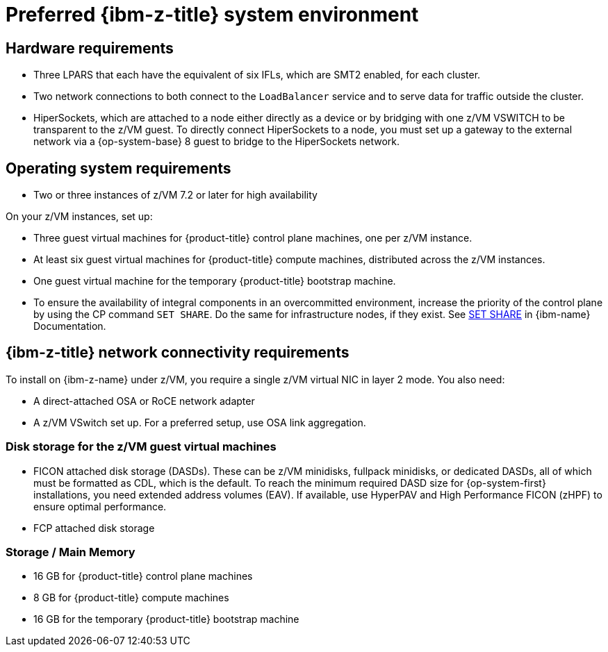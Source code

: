 // Module included in the following assemblies:
//
// * installing/installing_ibm_z/installing-ibm-z.adoc
// * installing/installing_ibm_z/installing-restricted-networks-ibm-z.adoc

:_mod-docs-content-type: CONCEPT
[id="preferred-ibm-z-system-requirements_{context}"]
= Preferred {ibm-z-title} system environment

[discrete]
== Hardware requirements

* Three LPARS that each have the equivalent of six IFLs, which are SMT2 enabled, for each cluster.
* Two network connections to both connect to the `LoadBalancer` service and to serve data for traffic outside the cluster.
* HiperSockets, which are attached to a node either directly as a device or by bridging with one z/VM VSWITCH to be transparent to the z/VM guest. To directly connect HiperSockets to a node, you must set up a gateway to the external network via a {op-system-base} 8 guest to bridge to the HiperSockets network.

[discrete]
== Operating system requirements

* Two or three instances of z/VM 7.2 or later for high availability

On your z/VM instances, set up:

* Three guest virtual machines for {product-title} control plane machines, one per z/VM instance.
* At least six guest virtual machines for {product-title} compute machines, distributed across the z/VM instances.
* One guest virtual machine for the temporary {product-title} bootstrap machine.
* To ensure the availability of integral components in an overcommitted environment, increase the priority of the control plane by using the CP command `SET SHARE`. Do the same for infrastructure nodes, if they exist. See link:https://www.ibm.com/docs/en/zvm/latest?topic=commands-set-share[SET SHARE] in {ibm-name} Documentation.

[discrete]
== {ibm-z-title} network connectivity requirements

To install on {ibm-z-name} under z/VM, you require a single z/VM virtual NIC in layer 2 mode. You also need:

*   A direct-attached OSA or RoCE network adapter
*   A z/VM VSwitch set up. For a preferred setup, use OSA link aggregation.

[discrete]
=== Disk storage for the z/VM guest virtual machines

* FICON attached disk storage (DASDs). These can be z/VM minidisks, fullpack minidisks, or dedicated DASDs, all of which must be formatted as CDL, which is the default. To reach the minimum required DASD size for {op-system-first} installations, you need extended address volumes (EAV). If available, use HyperPAV and High Performance FICON (zHPF) to ensure optimal performance.
* FCP attached disk storage

[discrete]
=== Storage / Main Memory

* 16 GB for {product-title} control plane machines
* 8 GB for {product-title} compute machines
* 16 GB for the temporary {product-title} bootstrap machine
